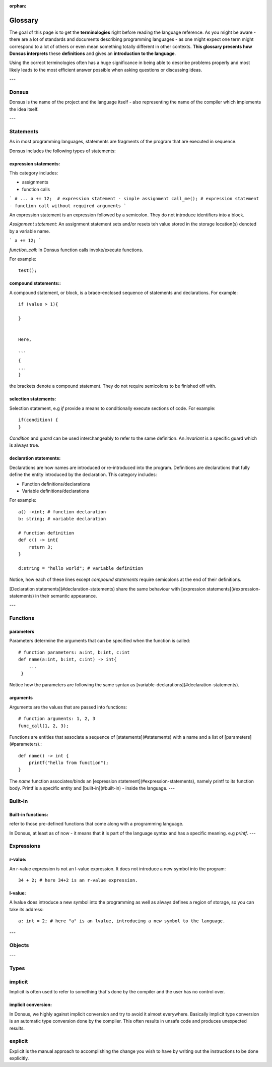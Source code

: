:orphan:

.. _glossary:


*********
Glossary
*********

The goal of this page is to get the **terminologies** right before reading the language reference.
As you might be aware - there are a lot of standards and documents describing programming languages - as one might
expect one term
might correspond to a lot of others or even mean something totally different in other contexts. **This glossary presents how
Donsus interprets**
these **definitions** and gives an **introduction to the language**.

Using the correct terminologies often has a huge significance in being able to describe
problems properly and most likely leads to the most efficient answer possible when asking questions or discussing ideas.

---

Donsus
~~~~~~~~~~~~~~~~~~~

Donsus is the name of the project and the language itself - also representing the name of the compiler which implements
the idea itself.

---


.. _statements:

Statements
~~~~~~~~~~~~~~~~~~~

As in most programming languages, statements are fragments of the program that are executed
in sequence.

Donsus includes the following types of statements:

expression statements:
^^^^^^^^^^^^^^^^^^^^^^^

This category includes:

- assignments
- function calls

```
# ...
a += 12;  # expression statement - simple assignment
call_me(); # expression statement - function call without required arguments
```

An expression statement is an expression followed by a semicolon.
They do not introduce identifiers into a block.

*Assignment statement*:
An assignment statement sets and/or resets teh value stored in the storage location(s)
denoted by a variable name.

```
a += 12;
```

*function_call:*
In Donsus function calls invoke/execute functions.

For example::

    test();


compound statements::
^^^^^^^^^^^^^^^^^^^^^

A compound statement, or block, is a brace-enclosed sequence of statements and declarations.
For example::

    if (value > 1){

    }


    Here,

    ```
    {
    ...
    }


the brackets denote a compound statement.
They do not require semicolons to be finished off with.

selection statements:
^^^^^^^^^^^^^^^^^^^^^

Selection statement, e.g `if` provide a means to conditionally execute sections of code.
For example::

    if(condition) {
    }


`Condition` and `guard` can be used interchangeably to refer to the same definition.
An `invariant` is a specific guard which is always true.

declaration statements:
^^^^^^^^^^^^^^^^^^^^^^^


Declarations are how names are introduced or re-introduced into the program.
Definitions are declarations that fully define the entity introduced by the declaration.
This category includes:

- Function definitions/declarations
- Variable definitions/declarations

For example::

    a() ->int; # function declaration
    b: string; # variable declaration

    # function definition
    def c() -> int{
        return 3;
    }

    d:string = "hello world"; # variable definition

Notice, how each of these lines except `compound statements` require semicolons at the end of their definitions.

[Declaration statements](#declaration-statements) share the same behaviour
with [expression statements](#expression-statements) in their semantic appearance.


---

.. _functions:

Functions
~~~~~~~~~~

parameters
^^^^^^^^^^

Parameters determine the arguments that can be specified when the function is called::

    # function parameters: a:int, b:int, c:int
    def name(a:int, b:int, c:int) -> int{
        ...
     }


Notice how the parameters are following the same syntax as [variable-declarations](#declaration-statements).

arguments
^^^^^^^^^^

Arguments are the values that are passed into functions::


    # function arguments: 1, 2, 3
    func_call(1, 2, 3);


Functions are entities that associate a sequence of [statements](#statements) with a name and a list
of [parameters](#parameters).::

    def name() -> int {
        printf("hello from function");
    }


The `name` function associates/binds an [expression statement](#expression-statements), namely printf to its function
body.
Printf is a specific entity and [built-in](#built-in) - inside the language.
---

.. _built-in:


Built-in
~~~~~~~~~~

Built-in functions:
^^^^^^^^^^^^^^^^^^^

refer to those pre-defined functions that come along with a programming language.

In Donsus, at least as of now - it means that it is part of the language syntax and has a specific meaning.
e.g *printf*.
---

.. _expressions:

Expressions
~~~~~~~~~~~~

r-value:
^^^^^^^^

An r-value expression is not an l-value expression. It does not introduce a
new symbol into the program::

     34 + 2; # here 34+2 is an r-value expression.


l-value:
^^^^^^^^
A lvalue does introduce a new symbol into the programming as well as always defines
a region of storage, so you can take its address::


    a: int = 2; # here "a" is an lvalue, introducing a new symbol to the language.

---

.. _objects:

Objects
~~~~~~~~~~~~

---

.. _types:

Types
~~~~~~~~~~~~

implicit
~~~~~~~~~~~~

Implicit is often used to refer to something that's done by the compiler
and the user has no control over.

implicit conversion:
^^^^^^^^^^^^^^^^^^^^

In Donsus, we highly against implicit conversion and try to avoid it almost everywhere.
Basically implicit type conversion is an automatic type conversion done by the compiler.
This often results in unsafe code and produces unexpected results.

explicit
~~~~~~~~~~~~

Explicit is the manual approach to accomplishing the change
you wish to have by writing out the instructions to be done explicitly.


